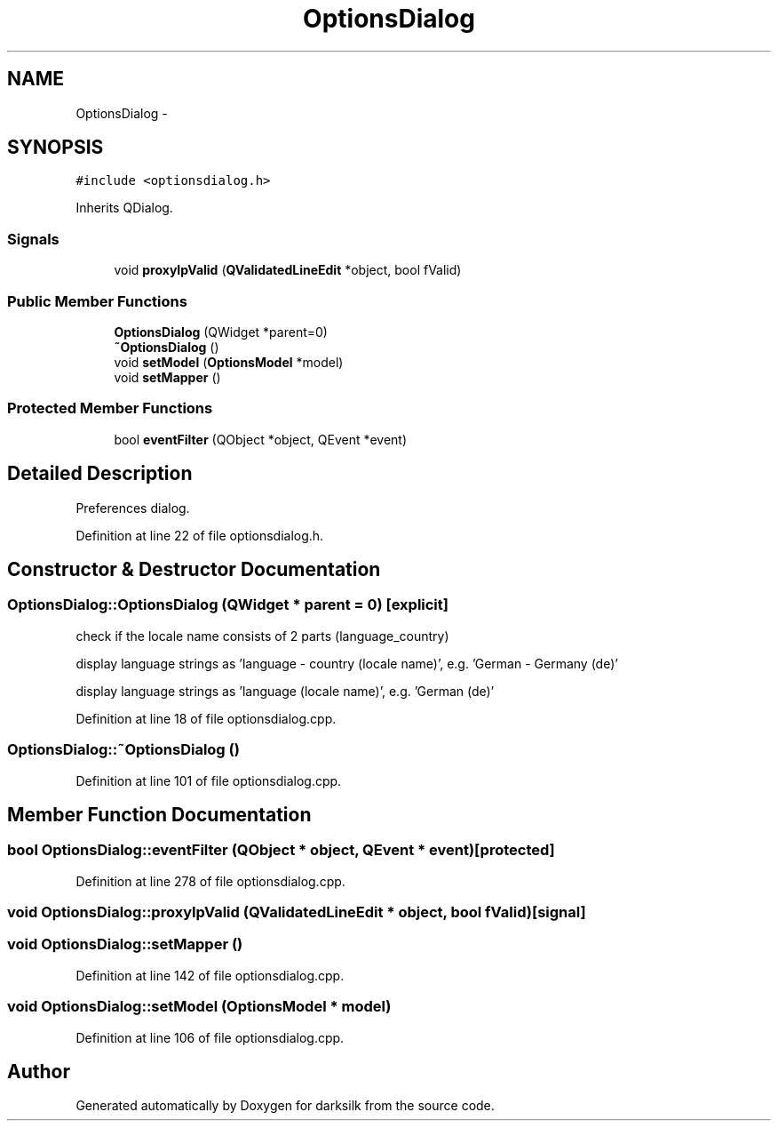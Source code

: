 .TH "OptionsDialog" 3 "Wed Feb 10 2016" "Version 1.0.0.0" "darksilk" \" -*- nroff -*-
.ad l
.nh
.SH NAME
OptionsDialog \- 
.SH SYNOPSIS
.br
.PP
.PP
\fC#include <optionsdialog\&.h>\fP
.PP
Inherits QDialog\&.
.SS "Signals"

.in +1c
.ti -1c
.RI "void \fBproxyIpValid\fP (\fBQValidatedLineEdit\fP *object, bool fValid)"
.br
.in -1c
.SS "Public Member Functions"

.in +1c
.ti -1c
.RI "\fBOptionsDialog\fP (QWidget *parent=0)"
.br
.ti -1c
.RI "\fB~OptionsDialog\fP ()"
.br
.ti -1c
.RI "void \fBsetModel\fP (\fBOptionsModel\fP *model)"
.br
.ti -1c
.RI "void \fBsetMapper\fP ()"
.br
.in -1c
.SS "Protected Member Functions"

.in +1c
.ti -1c
.RI "bool \fBeventFilter\fP (QObject *object, QEvent *event)"
.br
.in -1c
.SH "Detailed Description"
.PP 
Preferences dialog\&. 
.PP
Definition at line 22 of file optionsdialog\&.h\&.
.SH "Constructor & Destructor Documentation"
.PP 
.SS "OptionsDialog::OptionsDialog (QWidget * parent = \fC0\fP)\fC [explicit]\fP"
check if the locale name consists of 2 parts (language_country)
.PP
display language strings as 'language - country (locale name)', e\&.g\&. 'German - Germany (de)'
.PP
display language strings as 'language (locale name)', e\&.g\&. 'German (de)' 
.PP
Definition at line 18 of file optionsdialog\&.cpp\&.
.SS "OptionsDialog::~OptionsDialog ()"

.PP
Definition at line 101 of file optionsdialog\&.cpp\&.
.SH "Member Function Documentation"
.PP 
.SS "bool OptionsDialog::eventFilter (QObject * object, QEvent * event)\fC [protected]\fP"

.PP
Definition at line 278 of file optionsdialog\&.cpp\&.
.SS "void OptionsDialog::proxyIpValid (\fBQValidatedLineEdit\fP * object, bool fValid)\fC [signal]\fP"

.SS "void OptionsDialog::setMapper ()"

.PP
Definition at line 142 of file optionsdialog\&.cpp\&.
.SS "void OptionsDialog::setModel (\fBOptionsModel\fP * model)"

.PP
Definition at line 106 of file optionsdialog\&.cpp\&.

.SH "Author"
.PP 
Generated automatically by Doxygen for darksilk from the source code\&.
